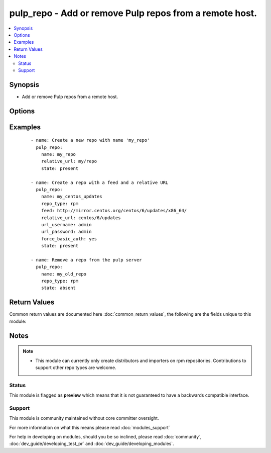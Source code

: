 .. _pulp_repo:


pulp_repo - Add or remove Pulp repos from a remote host.
++++++++++++++++++++++++++++++++++++++++++++++++++++++++

.. versionadded:: 2.3


.. contents::
   :local:
   :depth: 2


Synopsis
--------

* Add or remove Pulp repos from a remote host.




Options
-------

.. raw:: html

    <table border=1 cellpadding=4>
    <tr>
    <th class="head">parameter</th>
    <th class="head">required</th>
    <th class="head">default</th>
    <th class="head">choices</th>
    <th class="head">comments</th>
    </tr>
                <tr><td>add_export_distributor<br/><div style="font-size: small;"></div></td>
    <td>no</td>
    <td></td>
        <td></td>
        <td><div>Whether or not to add the export distributor to new <code>rpm</code> repositories.</div>        </td></tr>
                <tr><td>feed<br/><div style="font-size: small;"></div></td>
    <td>no</td>
    <td></td>
        <td></td>
        <td><div>Upstream feed URL to receive updates from.</div>        </td></tr>
                <tr><td>force_basic_auth<br/><div style="font-size: small;"></div></td>
    <td>no</td>
    <td>no</td>
        <td><ul><li>yes</li><li>no</li></ul></td>
        <td><div>httplib2, the library used by the <span class='module'>uri</span> module only sends authentication information when a webservice responds to an initial request with a 401 status. Since some basic auth services do not properly send a 401, logins will fail. This option forces the sending of the Basic authentication header upon initial request.</div>        </td></tr>
                <tr><td>importer_ssl_ca_cert<br/><div style="font-size: small;"></div></td>
    <td>no</td>
    <td></td>
        <td></td>
        <td><div>CA certificate string used to validate the feed source SSL certificate. This can be the file content or the path to the file.</div>        </td></tr>
                <tr><td>importer_ssl_client_cert<br/><div style="font-size: small;"></div></td>
    <td>no</td>
    <td></td>
        <td></td>
        <td><div>Certificate used as the client certificate when synchronizing the repository. This is used to communicate authentication information to the feed source. The value to this option must be the full path to the certificate. The specified file may be the certificate itself or a single file containing both the certificate and private key. This can be the file content or the path to the file.</div>        </td></tr>
                <tr><td>importer_ssl_client_key<br/><div style="font-size: small;"></div></td>
    <td>no</td>
    <td></td>
        <td></td>
        <td><div>Private key to the certificate specified in <em>importer_ssl_client_cert</em>, assuming it is not included in the certificate file itself. This can be the file content or the path to the file.</div>        </td></tr>
                <tr><td>name<br/><div style="font-size: small;"></div></td>
    <td>yes</td>
    <td></td>
        <td></td>
        <td><div>Name of the repo to add or remove. This correlates to repo-id in Pulp.</div>        </td></tr>
                <tr><td>proxy_host<br/><div style="font-size: small;"></div></td>
    <td>no</td>
    <td></td>
        <td></td>
        <td><div>Proxy url setting for the pulp repository importer. This is in the format scheme://host.</div>        </td></tr>
                <tr><td>proxy_port<br/><div style="font-size: small;"></div></td>
    <td>no</td>
    <td></td>
        <td></td>
        <td><div>Proxy port setting for the pulp repository importer.</div>        </td></tr>
                <tr><td>publish_distributor<br/><div style="font-size: small;"></div></td>
    <td>no</td>
    <td></td>
        <td></td>
        <td><div>Distributor to use when state is <code>publish</code>. The default is to publish all distributors.</div>        </td></tr>
                <tr><td>pulp_host<br/><div style="font-size: small;"></div></td>
    <td>no</td>
    <td>http://127.0.0.1</td>
        <td></td>
        <td><div>URL of the pulp server to connect to.</div>        </td></tr>
                <tr><td>relative_url<br/><div style="font-size: small;"></div></td>
    <td>yes</td>
    <td></td>
        <td></td>
        <td><div>Relative URL for the local repository.</div>        </td></tr>
                <tr><td>repo_type<br/><div style="font-size: small;"></div></td>
    <td>no</td>
    <td>rpm</td>
        <td></td>
        <td><div>Repo plugin type to use (i.e. <code>rpm</code>, <code>docker</code>).</div>        </td></tr>
                <tr><td>serve_http<br/><div style="font-size: small;"></div></td>
    <td>no</td>
    <td></td>
        <td></td>
        <td><div>Make the repo available over HTTP.</div>        </td></tr>
                <tr><td>serve_https<br/><div style="font-size: small;"></div></td>
    <td>no</td>
    <td>True</td>
        <td></td>
        <td><div>Make the repo available over HTTPS.</div>        </td></tr>
                <tr><td>state<br/><div style="font-size: small;"></div></td>
    <td>no</td>
    <td>present</td>
        <td><ul><li>present</li><li>absent</li><li>sync</li><li>publish</li></ul></td>
        <td><div>The repo state. A state of <code>sync</code> will queue a sync of the repo. This is asynchronous but not delayed like a scheduled sync. A state of <code>publish</code> will use the repository's distributor to publish the content.</div>        </td></tr>
                <tr><td>url_password<br/><div style="font-size: small;"></div></td>
    <td>no</td>
    <td></td>
        <td></td>
        <td><div>The password for use in HTTP basic authentication to the pulp API. If the <em>url_username</em> parameter is not specified, the <em>url_password</em> parameter will not be used.</div>        </td></tr>
                <tr><td>url_username<br/><div style="font-size: small;"></div></td>
    <td>no</td>
    <td></td>
        <td></td>
        <td><div>The username for use in HTTP basic authentication to the pulp API.</div>        </td></tr>
                <tr><td>validate_certs<br/><div style="font-size: small;"></div></td>
    <td>no</td>
    <td>yes</td>
        <td><ul><li>yes</li><li>no</li></ul></td>
        <td><div>If <code>no</code>, SSL certificates will not be validated. This should only be used on personally controlled sites using self-signed certificates.</div>        </td></tr>
                <tr><td>wait_for_completion<br/><div style="font-size: small;"></div></td>
    <td>no</td>
    <td>no</td>
        <td><ul><li>yes</li><li>no</li></ul></td>
        <td><div>Wait for asynchronous tasks to complete before returning.</div>        </td></tr>
        </table>
    </br>



Examples
--------

 ::

    - name: Create a new repo with name 'my_repo'
      pulp_repo:
        name: my_repo
        relative_url: my/repo
        state: present
    
    - name: Create a repo with a feed and a relative URL
      pulp_repo:
        name: my_centos_updates
        repo_type: rpm
        feed: http://mirror.centos.org/centos/6/updates/x86_64/
        relative_url: centos/6/updates
        url_username: admin
        url_password: admin
        force_basic_auth: yes
        state: present
    
    - name: Remove a repo from the pulp server
      pulp_repo:
        name: my_old_repo
        repo_type: rpm
        state: absent

Return Values
-------------

Common return values are documented here :doc:`common_return_values`, the following are the fields unique to this module:

.. raw:: html

    <table border=1 cellpadding=4>
    <tr>
    <th class="head">name</th>
    <th class="head">description</th>
    <th class="head">returned</th>
    <th class="head">type</th>
    <th class="head">sample</th>
    </tr>

        <tr>
        <td> repo </td>
        <td> Name of the repo that the action was performed on. </td>
        <td align=center> success </td>
        <td align=center> string </td>
        <td align=center> my_repo </td>
    </tr>
        
    </table>
    </br></br>

Notes
-----

.. note::
    - This module can currently only create distributors and importers on rpm repositories. Contributions to support other repo types are welcome.



Status
~~~~~~

This module is flagged as **preview** which means that it is not guaranteed to have a backwards compatible interface.


Support
~~~~~~~

This module is community maintained without core committer oversight.

For more information on what this means please read :doc:`modules_support`


For help in developing on modules, should you be so inclined, please read :doc:`community`, :doc:`dev_guide/developing_test_pr` and :doc:`dev_guide/developing_modules`.
